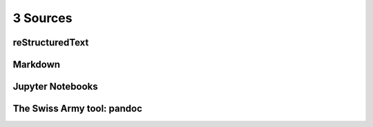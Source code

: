 3 Sources
=========

reStructuredText
----------------

Markdown
--------

Jupyter Notebooks
-----------------

The Swiss Army tool: pandoc
---------------------------
